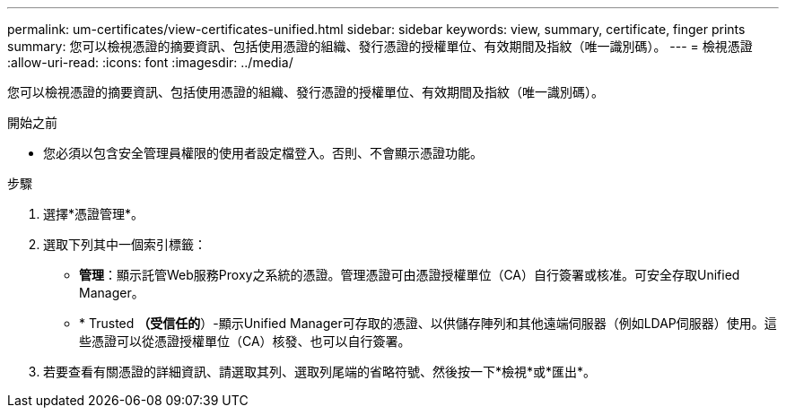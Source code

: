 ---
permalink: um-certificates/view-certificates-unified.html 
sidebar: sidebar 
keywords: view, summary, certificate, finger prints 
summary: 您可以檢視憑證的摘要資訊、包括使用憑證的組織、發行憑證的授權單位、有效期間及指紋（唯一識別碼）。 
---
= 檢視憑證
:allow-uri-read: 
:icons: font
:imagesdir: ../media/


[role="lead"]
您可以檢視憑證的摘要資訊、包括使用憑證的組織、發行憑證的授權單位、有效期間及指紋（唯一識別碼）。

.開始之前
* 您必須以包含安全管理員權限的使用者設定檔登入。否則、不會顯示憑證功能。


.步驟
. 選擇*憑證管理*。
. 選取下列其中一個索引標籤：
+
** *管理*：顯示託管Web服務Proxy之系統的憑證。管理憑證可由憑證授權單位（CA）自行簽署或核准。可安全存取Unified Manager。
** * Trusted *（受信任的*）-顯示Unified Manager可存取的憑證、以供儲存陣列和其他遠端伺服器（例如LDAP伺服器）使用。這些憑證可以從憑證授權單位（CA）核發、也可以自行簽署。


. 若要查看有關憑證的詳細資訊、請選取其列、選取列尾端的省略符號、然後按一下*檢視*或*匯出*。

